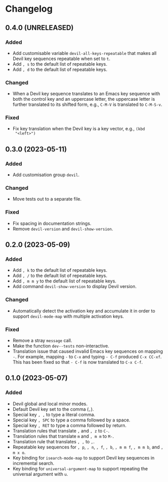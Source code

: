 * Changelog

** 0.4.0 (UNRELEASED)
:PROPERTIES:
:CUSTOM_ID: 0.4.0
:END:

*** Added

- Add customisable variable =devil-all-keys-repeatable= that makes all
  Devil key sequences repeatable when set to =t=.
- Add =, s= to the default list of repeatable keys.
- Add =, d= to the default list of repeatable keys.

*** Changed

- When a Devil key sequence translates to an Emacs key sequence with
  both the control key and an uppercase letter, the uppercase letter
  is further translated to its shifted form, e.g., =C-M-V= is
  translated to =C-M-S-v=.

*** Fixed

- Fix key translation when the Devil key is a key vector, e.g., =(kbd
  "<left>")=


** 0.3.0 (2023-05-11)
:PROPERTIES:
:CUSTOM_ID: 0.3.0
:END:

*** Added

- Add customisation group =devil=.

*** Changed

- Move tests out to a separate file.

*** Fixed

- Fix spacing in documentation strings.
- Remove =devil-version= and =devil-show-version=.


** 0.2.0 (2023-05-09)
:PROPERTIES:
:CUSTOM_ID: 0.2.0
:END:

*** Added

- Add =, k= to the default list of repeatable keys.
- Add =, /= to the default list of repeatable keys.
- Add =, m m y= to the default list of repeatable keys.
- Add command =devil-show-version= to display Devil version.

*** Changed

- Automatically detect the activation key and accumulate it in order to
  support =devil-mode-map= with multiple activation keys.

*** Fixed

- Remove a stray =message= call.
- Make the function =dev--tests= non-interactive.
- Translation issue that caused invalid Emacs key sequences on mapping
  =-=.  For example, mapping =-= to =C-x= and typing =- C-f= produced
  =C-x CC-xf=.  This has been fixed so that =- C-f= is now translated
  to =C-x C-f=.


** 0.1.0 (2023-05-07)
:PROPERTIES:
:CUSTOM_ID: 0.1.0
:END:

*** Added

- Devil global and local minor modes.
- Default Devil key set to the comma (=,=).
- Special key =, ,= to type a literal comma.
- Special key =, SPC= to type a comma followed by a space.
- Special key =, RET= to type a comma followed by return.
- Translation rules that translate =,= and =, z= to =C-=.
- Translation rules that translate =m= and =, m m= to =M-=.
- Translation rule that translates =, ,= to =,=.
- Repeatable key sequences for =, p=, =, n=, =, f=, =, b=, =, m m f=,
  =, m m b=, and =, m x o=.
- Key binding for =isearch-mode-map= to support Devil key sequences in
  incremental search.
- Key binding for =universal-argument-map= to support repeating the
  universal argument with =u=.
